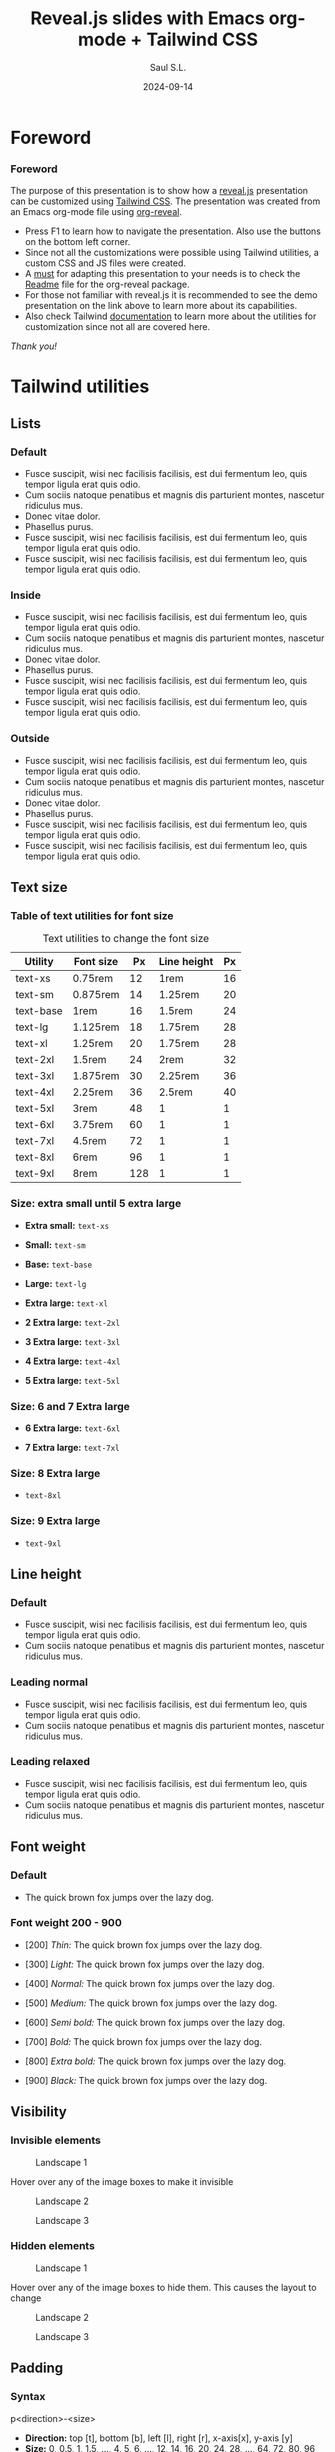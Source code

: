 #+Title: Reveal.js slides with Emacs org-mode + Tailwind CSS
#+Author: Saul S.L.
#+Date: 2024-09-14

#+REVEAL_ROOT: https://cdn.jsdelivr.net/npm/reveal.js@5.1.0
#+REVEAL_INIT_OPTIONS: width:1200, height:800, minScale:0.2, maxScale:2.5, transition: 'fade', progress:true, history:true, center:true, mouseWheel:false, menu:{themes:true, themesPath:'https://cdn.jsdelivr.net/npm/reveal.js@5.1.0/dist/theme/', transitions:true, markers:true, custom: false, hideMissingTitles:true}, customcontrols:{controls:[{id:'toggle-overview', title:'Toggleoverview(O)', icon:'<i class="fa fa-th"></i>', action:'Reveal.toggleOverview();'}]}, pointer: {key: "q", color: "red", pointerSize: 16, alwaysVisible: false, tailLength: 10}, plugins: [ RevealMenu, RevealCustomControls, RevealPointer, RevealDrawer ]

#+OPTIONS: timestamp:nil ^:{} num:nil toc:nil
#+REVEAL_HLEVEL: 2
#+REVEAL_HEAD_PREAMBLE: <meta name="description" content="Reveal.js+Tailwind_CSS demo">
#+REVEAL_HEAD_PREAMBLE: <meta name="viewport" content="width=device-width, initial-scale=1.0">
#+REVEAL_POSTAMBLE: <p>Created by ssl</p>
#+REVEAL_THEME: blood

#+REVEAL_EXTRA_CSS: ./plugin_extra/customcontrols/style.css
#+REVEAL_EXTRA_CSS: ./personal/css/icustom.css
#+REVEAL_EXTRA_CSS: ./plugin_extra/drawer/drawer.css
#+REVEAL_EXTRA_CSS: ./plugin_extra/pointer/pointer.css
#+REVEAL_EXTRA_CSS: https://cdnjs.cloudflare.com/ajax/libs/font-awesome/6.6.0/css/all.min.css
#+REVEAL_EXTRA_CSS: https://fonts.googleapis.com/css2?family=Poppins:wght@100;200;300;400;500;600;700;800;900&display=swap

#+REVEAL_EXTRA_SCRIPT_BEFORE_SRC: ./plugin_extra/menu/menu.js 
#+REVEAL_EXTRA_SCRIPT_BEFORE_SRC: ./plugin_extra/customcontrols/plugin.js
#+REVEAL_EXTRA_SCRIPT_BEFORE_SRC: ./plugin_extra/drawer/drawer.js
#+REVEAL_EXTRA_SCRIPT_BEFORE_SRC: ./plugin_extra/pointer/pointer.js
#+REVEAL_EXTRA_SCRIPT_SRC: https://cdn.tailwindcss.com
#+REVEAL_EXTRA_SCRIPT_SRC: ./personal/js/icustom.js



* Foreword
#+BEGIN_EXPORT html
<i class="fas fa-comment text-6xl textCol-link"></i>
#+END_EXPORT
*** Foreword
:PROPERTIES:
:REVEAL_EXTRA_ATTR: class="h-slide bg-a border border-transparent border rounded-2xl"
:END:
#+ATTR_HTML: :class lg:text-base sm:text-lg border border-transparent rounded-2xl bg-a
The purpose of this presentation is to show how a  [[https://revealjs.com/speaker-view/][reveal.js]] presentation can be customized using [[https://tailwindcss.com/][Tailwind CSS]]. The presentation was created from an Emacs org-mode file using [[https://github.com/yjwen/org-reveal][org-reveal]].

#+ATTR_HTML: :class h-content-07 border border-transparent rounded-3xl lg:text-sm sm:text-base flex
#+begin_bg-b
#+ATTR_HTML: :class flex-list flex-grow justify-evenly
- Press F1 to learn  how to navigate the presentation. Also use the buttons on the bottom left corner.
- Since not all the customizations were possible using Tailwind utilities, a custom CSS and JS files were created.  
- A _must_ for adapting this presentation to your needs is to check the [[https://github.com/yjwen/org-reveal/blob/master/Readme.org][Readme]] file for the org-reveal package.
- For those not familiar with reveal.js it is recommended to see the demo presentation on the link above to learn more about its capabilities.
- Also check Tailwind [[https://tailwindcss.com/docs/installation][documentation]] to learn more about the utilities for customization since not all are covered here.
#+end_bg-b
#+ATTR_HTML: :class text-right pr-10
/Thank you!/
* Tailwind utilities
#+BEGIN_EXPORT html
<i class="fas fa-cogs text-6xl textCol-link"></i>
#+END_EXPORT

** Lists
#+BEGIN_EXPORT html
<i class="fas fa-list text-5xl textCol-link"></i>
#+END_EXPORT
*** Default
:PROPERTIES:
:REVEAL_EXTRA_ATTR: class="h-slide bg-a border border-transparent border rounded-2xl"
:END:
#+ATTR_HTML: :class bg-b border border-transparent rounded-3xl
- Fusce suscipit, wisi nec facilisis facilisis, est dui fermentum leo, quis tempor ligula erat quis odio.
- Cum sociis natoque penatibus et magnis dis parturient montes, nascetur ridiculus mus.
- Donec vitae dolor.
- Phasellus purus.
- Fusce suscipit, wisi nec facilisis facilisis, est dui fermentum leo, quis tempor ligula erat quis odio.
- Fusce suscipit, wisi nec facilisis facilisis, est dui fermentum leo, quis tempor ligula erat quis odio.

*** Inside
:PROPERTIES:
:REVEAL_EXTRA_ATTR: class="h-slide bg-a border border-transparent border rounded-2xl"
:END:
#+ATTR_HTML: :class bg-b border border-transparent rounded-3xl list-inside
- Fusce suscipit, wisi nec facilisis facilisis, est dui fermentum leo, quis tempor ligula erat quis odio.
- Cum sociis natoque penatibus et magnis dis parturient montes, nascetur ridiculus mus.
- Donec vitae dolor.
- Phasellus purus.
- Fusce suscipit, wisi nec facilisis facilisis, est dui fermentum leo, quis tempor ligula erat quis odio.
- Fusce suscipit, wisi nec facilisis facilisis, est dui fermentum leo, quis tempor ligula erat quis odio.
*** Outside
:PROPERTIES:
:REVEAL_EXTRA_ATTR: class="h-slide bg-a border border-transparent border rounded-2xl"
:END:
#+ATTR_HTML: :class bg-b border border-transparent rounded-3xl list-outside
- Fusce suscipit, wisi nec facilisis facilisis, est dui fermentum leo, quis tempor ligula erat quis odio.
- Cum sociis natoque penatibus et magnis dis parturient montes, nascetur ridiculus mus.
- Donec vitae dolor.
- Phasellus purus.
- Fusce suscipit, wisi nec facilisis facilisis, est dui fermentum leo, quis tempor ligula erat quis odio.
- Fusce suscipit, wisi nec facilisis facilisis, est dui fermentum leo, quis tempor ligula erat quis odio.
** Text size
#+BEGIN_EXPORT html
<i class="fas fa-text-height text-5xl textCol-link"></i>
#+END_EXPORT
*** Table of  text utilities for font size
:PROPERTIES:
:REVEAL_EXTRA_ATTR: class="h-slide bg-a border border-transparent border rounded-2xl title-sm"
:END:
#+ATTR_HTML: :class h-content flex flex-col justify-evenly justify-items-center border border-transparent rounded-3xl
#+begin_bg-b
#+ATTR_HTML: :class text-xs border border-collapse
#+caption: Text utilities to change the  font size
#+label: tab:text-utilitites
#+name: tab:text-utilitites
|-----------+-----------+-----+--------------+----|
| Utility   | Font size |  Px | Line  height | Px |
|-----------+-----------+-----+--------------+----|
| text-xs   | 0.75rem   |  12 | 1rem         | 16 |
| text-sm   | 0.875rem  |  14 | 1.25rem      | 20 |
| text-base | 1rem      |  16 | 1.5rem       | 24 |
| text-lg   | 1.125rem  |  18 | 1.75rem      | 28 |
| text-xl   | 1.25rem   |  20 | 1.75rem      | 28 |
| text-2xl  | 1.5rem    |  24 | 2rem         | 32 |
| text-3xl  | 1.875rem  |  30 | 2.25rem      | 36 |
| text-4xl  | 2.25rem   |  36 | 2.5rem       | 40 |
| text-5xl  | 3rem      |  48 | 1            |  1 |
| text-6xl  | 3.75rem   |  60 | 1            |  1 |
| text-7xl  | 4.5rem    |  72 | 1            |  1 |
| text-8xl  | 6rem      |  96 | 1            |  1 |
| text-9xl  | 8rem      | 128 | 1            |  1 |
|-----------+-----------+-----+--------------+----|
#+end_bg-b
*** Size: extra small until  5 extra large
:PROPERTIES:
:REVEAL_EXTRA_ATTR: class="h-slide bg-a border border-transparent border rounded-2xl"
:END:
#+ATTR_HTML: :class h-content flex flex-col justify-evenly border border-transparent rounded-3xl
#+begin_bg-b
#+ATTR_HTML: :class text-xs w-full :style margin-left: 1rem;
- *Extra small:* =text-xs=

#+ATTR_HTML: :class text-sm w-full :style margin-left: 1rem;
- *Small:* =text-sm=

#+ATTR_HTML: :class text-base w-full :style margin-left: 1rem;
- *Base:* =text-base=

#+ATTR_HTML: :class text-lg w-full :style margin-left: 1rem;
- *Large:* =text-lg=

#+ATTR_HTML: :class text-xl w-full :style margin-left: 1rem;
- *Extra large:* =text-xl=

#+ATTR_HTML: :class text-2xl w-full :style margin-left: 1rem;
- *2 Extra large:* =text-2xl=

#+ATTR_HTML: :class text-3xl w-full :style margin-left: 1rem;
- *3 Extra large:* =text-3xl=

#+ATTR_HTML: :class text-4xl w-full :style margin-left: 0.5rem;
- *4 Extra large:* =text-4xl=

#+ATTR_HTML: :class text-5xl w-full :style margin-left: 0.5rem;
- *5 Extra large:* =text-5xl=
#+end_bg-b

*** Size: 6 and 7 Extra large
:PROPERTIES:
:REVEAL_EXTRA_ATTR: class="h-slide bg-a border border-transparent border rounded-2xl"
:END:
#+ATTR_HTML: :class h-content flex flex-col justify-evenly border border-transparent rounded-3xl
#+begin_bg-b
#+ATTR_HTML: :class text-6xl w-full :style margin-left: 0.2rem;
- *6 Extra large:* =text-6xl=
  
#+ATTR_HTML: :class text-7xl w-full :style margin-left: 0;
- *7 Extra large:* =text-7xl=
#+end_bg-b
*** Size: 8 Extra large
:PROPERTIES:
:REVEAL_EXTRA_ATTR: class="h-slide bg-a border border-transparent border rounded-2xl"
:END:
#+ATTR_HTML: :class h-content flex flex-col justify-evenly border border-transparent rounded-3xl
#+begin_bg-b
#+ATTR_HTML: :class text-8xl w-full :style margin-left: 0;
- =text-8xl=
#+end_bg-b
*** Size: 9 Extra large
:PROPERTIES:
:REVEAL_EXTRA_ATTR: class="h-slide bg-a border border-transparent border rounded-2xl"
:END:
#+ATTR_HTML: :class h-content flex flex-col justify-evenly border border-transparent rounded-3xl
#+begin_bg-b
#+ATTR_HTML: :class text-9xl w-full :style margin-left: 0;
- =text-9xl=
#+end_bg-b

** Line height
#+BEGIN_EXPORT html
<i class="fas fa-ruler-vertical text-6xl textCol-link"></i>
#+END_EXPORT
*** Default
:PROPERTIES:
:REVEAL_EXTRA_ATTR: class="h-slide bg-a border border-transparent border rounded-2xl"
:END:
#+ATTR_HTML: :class h-content border border-transparent rounded-3xl
#+begin_bg-b
- Fusce suscipit, wisi nec facilisis facilisis, est dui fermentum leo, quis tempor ligula erat quis odio.
- Cum sociis natoque penatibus et magnis dis parturient montes, nascetur ridiculus mus.
#+end_bg-b
*** Leading normal
:PROPERTIES:
:REVEAL_EXTRA_ATTR: class="h-slide bg-a border border-transparent border rounded-2xl"
:END:
#+ATTR_HTML: :class h-content border border-transparent rounded-3xl
#+begin_bg-b
#+ATTR_HTML: :class leading-normal
- Fusce suscipit, wisi nec facilisis facilisis, est dui fermentum leo, quis tempor ligula erat quis odio.
- Cum sociis natoque penatibus et magnis dis parturient montes, nascetur ridiculus mus.
#+end_bg-b
*** Leading relaxed
:PROPERTIES:
:REVEAL_EXTRA_ATTR: class="h-slide bg-a border border-transparent border rounded-2xl"
:END:
#+ATTR_HTML: :class h-content border border-transparent rounded-3xl
#+begin_bg-b
#+ATTR_HTML: :class leading-relaxed
- Fusce suscipit, wisi nec facilisis facilisis, est dui fermentum leo, quis tempor ligula erat quis odio.
- Cum sociis natoque penatibus et magnis dis parturient montes, nascetur ridiculus mus.
#+end_bg-b
** Font weight
#+BEGIN_EXPORT html
<i class="fas fa-bold text-5xl textCol-link"></i>
#+END_EXPORT
*** Default
:PROPERTIES:
:REVEAL_EXTRA_ATTR: class="h-slide bg-a border border-transparent border rounded-2xl"
:END:
- The quick brown fox jumps over the lazy dog. 

*** Font weight 200 - 900
:PROPERTIES:
:REVEAL_EXTRA_ATTR: class="h-slide bg-a border border-transparent border rounded-2xl"
:END:
#+ATTR_HTML: :class h-content flex flex-col justify-evenly justify-items-center border border-transparent rounded-3xl text-base
#+begin_bg-b
#+ATTR_HTML: :class font-thin
- [200] /Thin:/ The quick brown fox jumps over the lazy dog. 

#+ATTR_HTML: :class font-light 
- [300] /Light:/ The quick brown fox jumps over the lazy dog. 

#+ATTR_HTML: :class font-normal
- [400] /Normal:/ The quick brown fox jumps over the lazy dog. 

#+ATTR_HTML: :class font-medium
- [500] /Medium:/ The quick brown fox jumps over the lazy dog.

#+ATTR_HTML: :class font-semibold
- [600] /Semi bold:/ The quick brown fox jumps over the lazy dog. 

#+ATTR_HTML: :class font-bold
- [700] /Bold:/ The quick brown fox jumps over the lazy dog. 

#+ATTR_HTML: :class font-extrabold 
- [800] /Extra bold:/ The quick brown fox jumps over the lazy dog. 

#+ATTR_HTML: :class font-black
- [900] /Black:/ The quick brown fox jumps over the lazy dog.
#+end_bg-b
** Visibility
#+BEGIN_EXPORT html
<i class="fas fa-eye text-5xl textCol-link"></i>
#+END_EXPORT
*** Invisible elements
:PROPERTIES:
:REVEAL_EXTRA_ATTR: class="h-slide bg-a border border-transparent rounded-2xl"
:END:
#+ATTR_HTML: :class flex flex-row flex-wrap gap-4 max-w-full
#+begin_h-content
#+ATTR_HTML: :class border border-transparent rounded-3xl flex-grow sm:text-base lg:text-xs hover:invisible duration-200 delay-100 ease-in
#+begin_bg-a
#+ATTR_HTML: :class sm:h-44 lg:h-28
#+caption: Landscape 1
[[file:personal/images/landscape-1.jpg]]
#+end_bg-a

#+ATTR_HTML: :class border border-transparent rounded-3xl max-w-flex-05
#+begin_bg-b
#+ATTR_HTML: :class flex-list flex-grow justify-evenly flex-wrap
Hover over any of the image boxes to make it invisible
#+end_bg-b

#+ATTR_HTML: :class border border-transparent rounded-3xl flex-grow sm:text-base lg:text-xs hover:invisible duration-200 delay-100 ease-in
#+begin_bg-b
#+ATTR_HTML: :class sm:h-44 lg:h-28
#+caption: Landscape 2
[[file:personal/images/landscape-2.jpg]]
#+end_bg-b

#+ATTR_HTML: :class border border-transparent rounded-3xl flex-grow sm:text-base lg:text-xs hover:invisible duration-200 delay-100 ease-in
#+begin_bg-a
#+ATTR_HTML: :class sm:h-44 lg:h-28
#+caption: Landscape 3
[[file:personal/images/landscape-3.jpg]]
#+end_bg-a
#+end_h-content

*** Hidden elements
:PROPERTIES:
:REVEAL_EXTRA_ATTR: class="h-slide bg-a border border-transparent rounded-2xl"
:END:
#+ATTR_HTML: :class flex flex-row flex-wrap gap-4 max-w-full
#+begin_h-content
#+ATTR_HTML: :class border border-transparent rounded-3xl flex-grow sm:text-base lg:text-xs hover:hidden duration-500 delay-200 ease-in-out
#+begin_bg-a
#+ATTR_HTML: :class sm:h-44 lg:h-28
#+caption: Landscape 1
[[file:personal/images/landscape-1.jpg]]
#+end_bg-a

#+ATTR_HTML: :class border border-transparent rounded-3xl max-w-flex-05
#+begin_bg-b
#+ATTR_HTML: :class flex-list flex-grow justify-evenly flex-wrap
Hover over any of the image boxes to hide them. This causes the layout to change
#+end_bg-b

#+ATTR_HTML: :class border border-transparent rounded-3xl flex-grow sm:text-base lg:text-xs hover:hidden duration-500 delay-1200 ease-in-out
#+begin_bg-b
#+ATTR_HTML: :class sm:h-44 lg:h-28
#+caption: Landscape 2
[[file:personal/images/landscape-2.jpg]]
#+end_bg-b

#+ATTR_HTML: :class border border-transparent rounded-3xl flex-grow sm:text-base lg:text-xs hover:hidden duration-500 delay-200 ease-in-out
#+begin_bg-a
#+ATTR_HTML: :class sm:h-44 lg:h-28
#+caption: Landscape 3
[[file:personal/images/landscape-3.jpg]]
#+end_bg-a
#+end_h-content

** Padding
#+BEGIN_EXPORT html
<i class="fas fa-expand-arrows-alt text-5xl textCol-link"></i>
#+END_EXPORT
*** Syntax
:PROPERTIES:
:REVEAL_EXTRA_ATTR: class="h-slide bg-a border border-transparent rounded-2xl"
:END:
#+ATTR_HTML: :class h-content border border-transparent rounded-3xl flex flex-col flex-wrap max-w-full justify-evenly
#+begin_bg-b
#+ATTR_HTML: :class border border rounded-2xl transparent bg-a text-lg text-center h-content-01 w-2/5 mx-auto
#+begin_p-2
p<direction>-<size>
#+end_p-2

#+ATTR_HTML: :class h-content-03 flex
#+begin_text-base
#+ATTR_HTML: :class flex-list flex-grow justify-evenly
- *Direction:*  top [t], bottom [b], left [l], right [r], x-axis[x], y-axis [y]
- *Size:* 0, 0.5, 1, 1.5, ..., 4, 5, 6, ..., 12, 14, 16, 20, 24, 28, ..., 64, 72, 80, 96
  - Where 1 = 0.25rem
  - The same values are applicable to margins, height and width
#+end_text-base

#+end_bg-b
*** Example: None, px-4 px-6, px-10
:PROPERTIES:
:REVEAL_EXTRA_ATTR: class="h-slide bg-a border border-transparent rounded-2xl"
:END:
#+ATTR_HTML: :class h-content border border-transparent rounded-3xl flex flex-row flex-wrap max-w-full items-center
#+begin_bg-b
#+ATTR_HTML: :class border-2 rounded-2xl w-1/4 lg:text-xs sm:text-base
#+begin_h-72
Lorem ipsum dolor sit amet, consectetuer adipiscing elit.  Donec hendrerit tempor tellus.  Donec pretium posuere tellus.  Proin quam nisl, tincidunt et, mattis eget, convallis nec, purus.
#+end_h-72

#+ATTR_HTML: :class border-2 rounded-2xl w-1/4 px-4 lg:text-xs sm:text-base
#+begin_h-72
Lorem ipsum dolor sit amet, consectetuer adipiscing elit.  Donec hendrerit tempor tellus.  Donec pretium posuere tellus.  Proin quam nisl, tincidunt et, mattis eget, convallis nec, purus.
#+end_h-72

#+ATTR_HTML: :class border-2 rounded-2xl w-1/4 px-6 lg:text-xs sm:text-base
#+begin_h-72
Lorem ipsum dolor sit amet, consectetuer adipiscing elit.  Donec hendrerit tempor tellus.  Donec pretium posuere tellus.  Proin quam nisl, tincidunt et, mattis eget, convallis nec, purus.
#+end_h-72

#+ATTR_HTML: :class border-2 rounded-2xl w-1/4 px-10 lg:text-xs sm:text-base
#+begin_h-72
Lorem ipsum dolor sit amet, consectetuer adipiscing elit.  Donec hendrerit tempor tellus.  Donec pretium posuere tellus.  Proin quam nisl, tincidunt et, mattis eget, convallis nec, purus.
#+end_h-72
#+end_bg-b
** Margin
#+BEGIN_EXPORT html
<i class="fas fa-arrows-alt text-5xl textCol-link"></i>
#+END_EXPORT
*** Syntax
:PROPERTIES:
:REVEAL_EXTRA_ATTR: class="h-slide bg-a border border-transparent rounded-2xl"
:END:
#+ATTR_HTML: :class h-content border border-transparent rounded-3xl flex flex-col flex-wrap max-w-full justify-evenly
#+begin_bg-b
#+ATTR_HTML: :class border border rounded-2xl transparent bg-a text-lg text-center h-content-01 w-2/5 mx-auto
#+begin_p-2
m<direction>-<size>
#+end_p-2

#+ATTR_HTML: :class h-content-03 flex
#+begin_text-base
#+ATTR_HTML: :class flex-list flex-grow justify-evenly
- *Direction:*  top [t], bottom [b], left [l], right [r], x-axis[x], y-axis [y], auto
  - auto: horizontally centers the element within its parent container
  - If the direction is omitted the margin is applied to all sides
#+end_text-base
#+end_bg-b
*** Example: Left margin
:PROPERTIES:
:REVEAL_EXTRA_ATTR: class="h-slide bg-a border border-transparent rounded-2xl"
:END:
#+ATTR_HTML: :class h-content border border-transparent rounded-3xl flex flex-wrap
#+begin_bg-b
#+ATTR_HTML: :class flex items-center justify-center text-xs border-2 rounded-2xl h-32 w-1/6
#+begin_bg-a
/none/
#+end_bg-a

#+ATTR_HTML: :class flex items-center justify-center text-xs border-2 rounded-2xl h-32 w-1/6 ml-1
#+begin_bg-a
ml-1
#+end_bg-a

#+ATTR_HTML: :class flex items-center justify-center text-xs border-2 rounded-2xl h-32 w-1/6 ml-2
#+begin_bg-a
ml-2
#+end_bg-a

#+ATTR_HTML: :class flex items-center justify-center text-xs border-2 rounded-2xl h-32 w-1/6 ml-3
#+begin_bg-a
ml-3
#+end_bg-a

#+ATTR_HTML: :class flex items-center justify-center text-xs border-2 rounded-2xl h-32 w-1/6 ml-5
#+begin_bg-a
ml-5
#+end_bg-a

#+ATTR_HTML: :class flex items-center justify-center text-xs border-2 rounded-2xl h-32 w-1/6
#+begin_bg-a
/none/
#+end_bg-a

#+ATTR_HTML: :class flex items-center justify-center text-xs border-2 rounded-2xl h-32 w-1/6 ml-10
#+begin_bg-a
ml-10
#+end_bg-a

#+ATTR_HTML: :class flex items-center justify-center text-xs border-2 rounded-2xl h-32 w-1/6 ml-14
#+begin_bg-a
ml-14
#+end_bg-a

#+ATTR_HTML: :class flex items-center justify-center text-xs border-2 rounded-2xl h-32 w-1/6 ml-20
#+begin_bg-a
ml-20
#+end_bg-a
#+end_bg-b
** Border
#+BEGIN_EXPORT html
<i class="fas fa-border-style text-5xl textCol-link"></i>
#+END_EXPORT
*** Syntax
:PROPERTIES:
:REVEAL_EXTRA_ATTR: class="h-slide bg-a border border-transparent rounded-2xl"
:END:
#+ATTR_HTML: :class h-content border border-transparent rounded-3xl flex flex-col flex-wrap max-w-full justify-evenly
#+begin_bg-b
#+ATTR_HTML: :class flex flex-wrap justify-evenly max-h-content-025 sm:text-base lg:text-sm
#+begin_content-between
#+ATTR_HTML: :class border border rounded-2xl transparent bg-a pd-1 
#+begin_text-center
border-<side>-<size>
#+end_text-center

#+ATTR_HTML: :class border border rounded-2xl transparent bg-a pd-1 
#+begin_text-center
border-<style>
#+end_text-center

#+ATTR_HTML: :class border border rounded-2xl transparent bg-a pd-1 
#+begin_text-center
border-<color>
#+end_text-center

#+ATTR_HTML: :class border border rounded-2xl transparent bg-a pd-1 
#+begin_text-center
border-<color>/<level>
#+end_text-center

#+ATTR_HTML: :class border border rounded-2xl transparent bg-a pd-1 
#+begin_text-center
rounded-<radius>
#+end_text-center
#+end_content-between

#+ATTR_HTML: :class max-h-content-045 flex flex-list flex-grow justify-evenly lg:text-sm sm:text-base
- *Side:*  top [t], bottom [b], left [l], right [r]
- *Size:* 0, 2, 4, 8px (default 1)
- *Style:* none, dashed, dotted, double, solid (default)
- *Color:* inherit, transparent, current, black, white, <color>
  - Example color: =border-red-400=
- *Level:* 0, 5, 10, 15, ..., 100
  - Example: =border-red-600/25=
- *Radius:*
#+begin_div
#+ATTR_HTML: :class lg:text-xs sm:text-base
| Utilities | none |    sm |    _ |    md |  lg |   xl | 2xl | 3xl | full  |
| rem       |      | 0.125 | 0.25 | 0.375 | 0.5 | 0.75 |   1 | 1.5 | ~inf. |
#+end_div
#+end_bg-b
*** Examples size and style
:PROPERTIES:
:REVEAL_EXTRA_ATTR: class="h-slide bg-a border border-transparent rounded-2xl"
:END:
#+ATTR_HTML: :class h-content border border-transparent rounded-3xl flex flex-wrap justify-center items-center
#+begin_bg-b

#+ATTR_HTML: :class flex items-center justify-center text-xs mr-4 h-32 w-1/5 border
#+begin_div
border
#+end_div

#+ATTR_HTML: :class flex items-center justify-center text-xs mr-4 h-32 w-1/5 border-2 
#+begin_div
border-2
#+end_div

#+ATTR_HTML: :class flex items-center justify-center text-xs mr-4 h-32 w-1/5 border-4
#+begin_div
border-4
#+end_div

#+ATTR_HTML: :class flex items-center justify-center text-xs h-32 w-1/5 border-8
#+begin_div
border-8
#+end_div

#+ATTR_HTML: :class flex items-center justify-center text-xs mr-4 h-32 w-1/5 border-4
#+begin_div
border-4

border-solid
#+end_div

#+ATTR_HTML: :class flex items-center justify-center text-xs mr-4 h-32 w-1/5 border-4 border-dashed
#+begin_div
border-4

border-dashed
#+end_div

#+ATTR_HTML: :class flex items-center justify-center text-xs mr-4 h-32 w-1/5 border-4 border-dotted
#+begin_div
border-4

border-dotted
#+end_div

#+ATTR_HTML: :class flex items-center justify-center text-xs h-32 w-1/5 border-4 border-double
#+begin_div
border-4

border-double
#+end_div
#+end_bg-b
*** Examples radius and opacity
:PROPERTIES:
:REVEAL_EXTRA_ATTR: class="h-slide bg-a border border-transparent rounded-2xl"
:END:
#+ATTR_HTML: :class h-content border border-transparent rounded-3xl flex flex-wrap justify-center items-center
#+begin_bg-b
#+ATTR_HTML: :class flex items-center justify-center text-xs mr-4 h-32 w-1/5 border-4 rounded-md
#+begin_bg-a
rounded-md
#+end_bg-a

#+ATTR_HTML: :class flex items-center justify-center text-xs mr-4 h-32 w-1/5 border-4 rounded-xl
#+begin_bg-a
rounded-xl
#+end_bg-a

#+ATTR_HTML: :class flex items-center justify-center text-xs mr-4 h-32 w-1/5 border-4 rounded-3xl
#+begin_bg-a
rounded-3xl
#+end_bg-a

#+ATTR_HTML: :class flex items-center justify-center text-xs h-32 w-1/5 border-4 rounded-full
#+begin_bg-a
rounded-full
#+end_bg-a

#+ATTR_HTML: :class flex items-center justify-center text-xs mr-4 h-32 w-1/5 border-8 border-red-700/80
#+begin_bg-a
border-red-700/80
#+end_bg-a

#+ATTR_HTML: :class flex items-center justify-center text-xs mr-4 h-32 w-1/5 border-8 border-red-700/50
#+begin_bg-a
border-red-700/50
#+end_bg-a

#+ATTR_HTML: :class flex items-center justify-center text-xs mr-4 h-32 w-1/5 border-8 border-red-700/20
#+begin_bg-a
border-red-700/20
#+end_bg-a

#+ATTR_HTML: :class flex items-center justify-center text-xs h-32 w-1/5 border-8 border-transparent
#+begin_bg-a
border-transparent
#+end_bg-a
#+end_bg-b
** Background color
#+BEGIN_EXPORT html
<i class="fas fa-fill-drip text-5xl textCol-link"></i>
#+END_EXPORT
*** Syntax
:PROPERTIES:
:REVEAL_EXTRA_ATTR: class="h-slide bg-a border border-transparent rounded-2xl"
:END:
#+ATTR_HTML: :class h-content border border-transparent rounded-3xl flex flex-col flex-wrap max-w-full justify-evenly
#+begin_bg-b
#+ATTR_HTML: :class flex flex-wrap justify-evenly max-h-content-025 sm:text-base lg:text-sm
#+begin_content-between
#+ATTR_HTML: :class border border rounded-2xl transparent bg-a pd-1 
#+begin_text-center
bg-<color>
#+end_text-center

#+ATTR_HTML: :class border border rounded-2xl transparent bg-a pd-1 
#+begin_text-center
border-opacity-<level>
#+end_text-center

#+ATTR_HTML: :class border border rounded-2xl transparent bg-a pd-1 
#+begin_text-center
shadow-<size>
#+end_text-center

#+ATTR_HTML: :class border border rounded-2xl transparent bg-a pd-1 
#+begin_text-center
bg-gradient-to-<direction> from-<color> to-<color>
#+end_text-center
#+end_content-between

#+ATTR_HTML: :class max-h-content-045 flex flex-list flex-grow justify-evenly lg:text-sm sm:text-base
- *Color:* slate, gray, zinc, neutral, stone, red, orange, amber, yellow, line, green, emerald, teal, cyan, sky, blue, indigo, violet, fuchsia, pink, rose
- *Level:* 50, 100, 200, ..., 900, 950
- *Size:* xs, sm, md, lg, xl, 2xl
- *Direction:* top [t], bottom [b], left [l], right [r], top-left [tl], top-right [tr], bottom-left [bl], bottom-right [br]
  - Example: =bg-gradient-to-r from-red-50 to-red-500=
  - If no 'to' or 'from' color is specified it defaults to transparent
  - An intermediate color can be included with =via-<color>=
#+end_bg-b
*** Example colors
:PROPERTIES:
:REVEAL_EXTRA_ATTR: class="h-slide bg-a border border-transparent rounded-2xl"
:END:

#+ATTR_HTML: :class h-content border border-transparent rounded-3xl grid grid-cols-2 max-w-full
#+begin_bg-b
#+begin_mt-4
# Stone
#+ATTR_HTML: :class flex flex-row max-w-1/2 justify-start lg:h-12 sm:h-20
#+begin_items-center
#+ATTR_HTML: :class text-xs w-3/12 pl-3
#+begin_itext-left
Stone
#+end_itext-left

#+ATTR_HTML: :class w-1/12 ml-0.5 bg-stone-50
#+begin_w-1/12

#+end_w-1/12

#+ATTR_HTML: :class w-1/12 ml-0.5 bg-stone-100
#+begin_w-1/12

#+end_w-1/12

#+ATTR_HTML: :class w-1/12 ml-0.5 bg-stone-200
#+begin_w-1/12

#+end_w-1/12

#+ATTR_HTML: :class w-1/12 ml-0.5 bg-stone-300
#+begin_w-1/12

#+end_w-1/12

#+ATTR_HTML: :class w-1/12 ml-0.5 bg-stone-400
#+begin_w-1/12

#+end_w-1/12

#+ATTR_HTML: :class w-1/12 ml-0.5 bg-stone-500
#+begin_w-1/12

#+end_w-1/12

#+ATTR_HTML: :class w-1/12 ml-0.5 bg-stone-600
#+begin_w-1/12

#+end_w-1/12

#+ATTR_HTML: :class w-1/12 ml-0.5 bg-stone-700
#+begin_w-1/12

#+end_w-1/12

#+ATTR_HTML: :class w-1/12 ml-0.5 bg-stone-800
#+begin_w-1/12

#+end_w-1/12

#+ATTR_HTML: :class w-1/12 ml-0.5 bg-stone-900
#+begin_w-1/12

#+end_w-1/12

#+ATTR_HTML: :class w-1/12 ml-0.5 bg-stone-950
#+begin_w-1/12

#+end_w-1/12
#+end_items-center

# Red
#+ATTR_HTML: :class flex flex-row max-w-1/2 justify-start lg:h-12 sm:h-20
#+begin_items-center
#+ATTR_HTML: :class text-xs w-3/12 pl-3
#+begin_itext-left
Red
#+end_itext-left

#+ATTR_HTML: :class w-1/12 ml-0.5 bg-red-50
#+begin_w-1/12

#+end_w-1/12

#+ATTR_HTML: :class w-1/12 ml-0.5 bg-red-100
#+begin_w-1/12

#+end_w-1/12

#+ATTR_HTML: :class w-1/12 ml-0.5 bg-red-200
#+begin_w-1/12

#+end_w-1/12

#+ATTR_HTML: :class w-1/12 ml-0.5 bg-red-300
#+begin_w-1/12

#+end_w-1/12

#+ATTR_HTML: :class w-1/12 ml-0.5 bg-red-400
#+begin_w-1/12

#+end_w-1/12

#+ATTR_HTML: :class w-1/12 ml-0.5 bg-red-500
#+begin_w-1/12

#+end_w-1/12

#+ATTR_HTML: :class w-1/12 ml-0.5 bg-red-600
#+begin_w-1/12

#+end_w-1/12

#+ATTR_HTML: :class w-1/12 ml-0.5 bg-red-700
#+begin_w-1/12

#+end_w-1/12

#+ATTR_HTML: :class w-1/12 ml-0.5 bg-red-800
#+begin_w-1/12

#+end_w-1/12

#+ATTR_HTML: :class w-1/12 ml-0.5 bg-red-900
#+begin_w-1/12

#+end_w-1/12

#+ATTR_HTML: :class w-1/12 ml-0.5 bg-red-950
#+begin_w-1/12

#+end_w-1/12
#+end_items-center

# Orange
#+ATTR_HTML: :class flex flex-row max-w-1/2 justify-start lg:h-12 sm:h-20
#+begin_items-center
#+ATTR_HTML: :class text-xs w-3/12 pl-3
#+begin_itext-left
Orange
#+end_itext-left

#+ATTR_HTML: :class w-1/12 ml-0.5 bg-orange-50
#+begin_w-1/12

#+end_w-1/12

#+ATTR_HTML: :class w-1/12 ml-0.5 bg-orange-100
#+begin_w-1/12

#+end_w-1/12

#+ATTR_HTML: :class w-1/12 ml-0.5 bg-orange-200
#+begin_w-1/12

#+end_w-1/12

#+ATTR_HTML: :class w-1/12 ml-0.5 bg-orange-300
#+begin_w-1/12

#+end_w-1/12

#+ATTR_HTML: :class w-1/12 ml-0.5 bg-orange-400
#+begin_w-1/12

#+end_w-1/12

#+ATTR_HTML: :class w-1/12 ml-0.5 bg-orange-500
#+begin_w-1/12

#+end_w-1/12

#+ATTR_HTML: :class w-1/12 ml-0.5 bg-orange-600
#+begin_w-1/12

#+end_w-1/12

#+ATTR_HTML: :class w-1/12 ml-0.5 bg-orange-700
#+begin_w-1/12

#+end_w-1/12

#+ATTR_HTML: :class w-1/12 ml-0.5 bg-orange-800
#+begin_w-1/12

#+end_w-1/12

#+ATTR_HTML: :class w-1/12 ml-0.5 bg-orange-900
#+begin_w-1/12

#+end_w-1/12

#+ATTR_HTML: :class w-1/12 ml-0.5 bg-orange-950
#+begin_w-1/12

#+end_w-1/12
#+end_items-center

# Amber
#+ATTR_HTML: :class flex flex-row max-w-1/2 justify-start lg:h-12 sm:h-20
#+begin_items-center
#+ATTR_HTML: :class text-xs w-3/12 pl-3
#+begin_itext-left
Amber
#+end_itext-left

#+ATTR_HTML: :class w-1/12 ml-0.5 bg-amber-50
#+begin_w-1/12

#+end_w-1/12

#+ATTR_HTML: :class w-1/12 ml-0.5 bg-amber-100
#+begin_w-1/12

#+end_w-1/12

#+ATTR_HTML: :class w-1/12 ml-0.5 bg-amber-200
#+begin_w-1/12

#+end_w-1/12

#+ATTR_HTML: :class w-1/12 ml-0.5 bg-amber-300
#+begin_w-1/12

#+end_w-1/12

#+ATTR_HTML: :class w-1/12 ml-0.5 bg-amber-400
#+begin_w-1/12

#+end_w-1/12

#+ATTR_HTML: :class w-1/12 ml-0.5 bg-amber-500
#+begin_w-1/12

#+end_w-1/12

#+ATTR_HTML: :class w-1/12 ml-0.5 bg-amber-600
#+begin_w-1/12

#+end_w-1/12

#+ATTR_HTML: :class w-1/12 ml-0.5 bg-amber-700
#+begin_w-1/12

#+end_w-1/12

#+ATTR_HTML: :class w-1/12 ml-0.5 bg-amber-800
#+begin_w-1/12

#+end_w-1/12

#+ATTR_HTML: :class w-1/12 ml-0.5 bg-amber-900
#+begin_w-1/12

#+end_w-1/12

#+ATTR_HTML: :class w-1/12 ml-0.5 bg-amber-950
#+begin_w-1/12

#+end_w-1/12
#+end_items-center

# Lime
#+ATTR_HTML: :class flex flex-row max-w-1/2 justify-start lg:h-12 sm:h-20
#+begin_items-center
#+ATTR_HTML: :class text-xs w-3/12 pl-3
#+begin_itext-left
Lime
#+end_itext-left

#+ATTR_HTML: :class w-1/12 ml-0.5 bg-lime-50
#+begin_w-1/12

#+end_w-1/12

#+ATTR_HTML: :class w-1/12 ml-0.5 bg-lime-100
#+begin_w-1/12

#+end_w-1/12

#+ATTR_HTML: :class w-1/12 ml-0.5 bg-lime-200
#+begin_w-1/12

#+end_w-1/12

#+ATTR_HTML: :class w-1/12 ml-0.5 bg-lime-300
#+begin_w-1/12

#+end_w-1/12

#+ATTR_HTML: :class w-1/12 ml-0.5 bg-lime-400
#+begin_w-1/12

#+end_w-1/12

#+ATTR_HTML: :class w-1/12 ml-0.5 bg-lime-500
#+begin_w-1/12

#+end_w-1/12

#+ATTR_HTML: :class w-1/12 ml-0.5 bg-lime-600
#+begin_w-1/12

#+end_w-1/12

#+ATTR_HTML: :class w-1/12 ml-0.5 bg-lime-700
#+begin_w-1/12

#+end_w-1/12

#+ATTR_HTML: :class w-1/12 ml-0.5 bg-lime-800
#+begin_w-1/12

#+end_w-1/12

#+ATTR_HTML: :class w-1/12 ml-0.5 bg-lime-900
#+begin_w-1/12

#+end_w-1/12

#+ATTR_HTML: :class w-1/12 ml-0.5 bg-lime-950
#+begin_w-1/12

#+end_w-1/12
#+end_items-center

# Green
#+ATTR_HTML: :class flex flex-row max-w-1/2 justify-start lg:h-12 sm:h-20
#+begin_items-center
#+ATTR_HTML: :class text-xs w-3/12 pl-3
#+begin_itext-left
Green
#+end_itext-left

#+ATTR_HTML: :class w-1/12 ml-0.5 bg-green-50
#+begin_w-1/12

#+end_w-1/12

#+ATTR_HTML: :class w-1/12 ml-0.5 bg-green-100
#+begin_w-1/12

#+end_w-1/12

#+ATTR_HTML: :class w-1/12 ml-0.5 bg-green-200
#+begin_w-1/12

#+end_w-1/12

#+ATTR_HTML: :class w-1/12 ml-0.5 bg-green-300
#+begin_w-1/12

#+end_w-1/12

#+ATTR_HTML: :class w-1/12 ml-0.5 bg-green-400
#+begin_w-1/12

#+end_w-1/12

#+ATTR_HTML: :class w-1/12 ml-0.5 bg-green-500
#+begin_w-1/12

#+end_w-1/12

#+ATTR_HTML: :class w-1/12 ml-0.5 bg-green-600
#+begin_w-1/12

#+end_w-1/12

#+ATTR_HTML: :class w-1/12 ml-0.5 bg-green-700
#+begin_w-1/12

#+end_w-1/12

#+ATTR_HTML: :class w-1/12 ml-0.5 bg-green-800
#+begin_w-1/12

#+end_w-1/12

#+ATTR_HTML: :class w-1/12 ml-0.5 bg-green-900
#+begin_w-1/12

#+end_w-1/12

#+ATTR_HTML: :class w-1/12 ml-0.5 bg-green-950
#+begin_w-1/12

#+end_w-1/12
#+end_items-center
#+end_mt-4

#+begin_mt-4
# Teal
#+ATTR_HTML: :class flex flex-row max-w-1/2 justify-start lg:h-12 sm:h-20
#+begin_items-center
#+ATTR_HTML: :class text-xs w-3/12 pl-3
#+begin_itext-left
Teal
#+end_itext-left

#+ATTR_HTML: :class w-1/12 ml-0.5 bg-teal-50
#+begin_w-1/12

#+end_w-1/12

#+ATTR_HTML: :class w-1/12 ml-0.5 bg-teal-100
#+begin_w-1/12

#+end_w-1/12

#+ATTR_HTML: :class w-1/12 ml-0.5 bg-teal-200
#+begin_w-1/12

#+end_w-1/12

#+ATTR_HTML: :class w-1/12 ml-0.5 bg-teal-300
#+begin_w-1/12

#+end_w-1/12

#+ATTR_HTML: :class w-1/12 ml-0.5 bg-teal-400
#+begin_w-1/12

#+end_w-1/12

#+ATTR_HTML: :class w-1/12 ml-0.5 bg-teal-500
#+begin_w-1/12

#+end_w-1/12

#+ATTR_HTML: :class w-1/12 ml-0.5 bg-teal-600
#+begin_w-1/12

#+end_w-1/12

#+ATTR_HTML: :class w-1/12 ml-0.5 bg-teal-700
#+begin_w-1/12

#+end_w-1/12

#+ATTR_HTML: :class w-1/12 ml-0.5 bg-teal-800
#+begin_w-1/12

#+end_w-1/12

#+ATTR_HTML: :class w-1/12 ml-0.5 bg-teal-900
#+begin_w-1/12

#+end_w-1/12

#+ATTR_HTML: :class w-1/12 ml-0.5 bg-teal-950
#+begin_w-1/12

#+end_w-1/12
#+end_items-center

# Cyan
#+ATTR_HTML: :class flex flex-row max-w-1/2 justify-start lg:h-12 sm:h-20
#+begin_items-center
#+ATTR_HTML: :class text-xs w-3/12 pl-3
#+begin_itext-left
Cyan
#+end_itext-left

#+ATTR_HTML: :class w-1/12 ml-0.5 bg-cyan-50
#+begin_w-1/12

#+end_w-1/12

#+ATTR_HTML: :class w-1/12 ml-0.5 bg-cyan-100
#+begin_w-1/12

#+end_w-1/12

#+ATTR_HTML: :class w-1/12 ml-0.5 bg-cyan-200
#+begin_w-1/12

#+end_w-1/12

#+ATTR_HTML: :class w-1/12 ml-0.5 bg-cyan-300
#+begin_w-1/12

#+end_w-1/12

#+ATTR_HTML: :class w-1/12 ml-0.5 bg-cyan-400
#+begin_w-1/12

#+end_w-1/12

#+ATTR_HTML: :class w-1/12 ml-0.5 bg-cyan-500
#+begin_w-1/12

#+end_w-1/12

#+ATTR_HTML: :class w-1/12 ml-0.5 bg-cyan-600
#+begin_w-1/12

#+end_w-1/12

#+ATTR_HTML: :class w-1/12 ml-0.5 bg-cyan-700
#+begin_w-1/12

#+end_w-1/12

#+ATTR_HTML: :class w-1/12 ml-0.5 bg-cyan-800
#+begin_w-1/12

#+end_w-1/12

#+ATTR_HTML: :class w-1/12 ml-0.5 bg-cyan-900
#+begin_w-1/12

#+end_w-1/12

#+ATTR_HTML: :class w-1/12 ml-0.5 bg-cyan-950
#+begin_w-1/12

#+end_w-1/12
#+end_items-center

# Blue
#+ATTR_HTML: :class flex flex-row max-w-1/2 justify-start lg:h-12 sm:h-20
#+begin_items-center
#+ATTR_HTML: :class text-xs w-3/12 pl-3
#+begin_itext-left
Blue
#+end_itext-left

#+ATTR_HTML: :class w-1/12 ml-0.5 bg-blue-50
#+begin_w-1/12

#+end_w-1/12

#+ATTR_HTML: :class w-1/12 ml-0.5 bg-blue-100
#+begin_w-1/12

#+end_w-1/12

#+ATTR_HTML: :class w-1/12 ml-0.5 bg-blue-200
#+begin_w-1/12

#+end_w-1/12

#+ATTR_HTML: :class w-1/12 ml-0.5 bg-blue-300
#+begin_w-1/12

#+end_w-1/12

#+ATTR_HTML: :class w-1/12 ml-0.5 bg-blue-400
#+begin_w-1/12

#+end_w-1/12

#+ATTR_HTML: :class w-1/12 ml-0.5 bg-blue-500
#+begin_w-1/12

#+end_w-1/12

#+ATTR_HTML: :class w-1/12 ml-0.5 bg-blue-600
#+begin_w-1/12

#+end_w-1/12

#+ATTR_HTML: :class w-1/12 ml-0.5 bg-blue-700
#+begin_w-1/12

#+end_w-1/12

#+ATTR_HTML: :class w-1/12 ml-0.5 bg-blue-800
#+begin_w-1/12

#+end_w-1/12

#+ATTR_HTML: :class w-1/12 ml-0.5 bg-blue-900
#+begin_w-1/12

#+end_w-1/12

#+ATTR_HTML: :class w-1/12 ml-0.5 bg-blue-950
#+begin_w-1/12

#+end_w-1/12
#+end_items-center

# Violet
#+ATTR_HTML: :class flex flex-row max-w-1/2 justify-start lg:h-12 sm:h-20
#+begin_items-center
#+ATTR_HTML: :class text-xs w-3/12 pl-3
#+begin_itext-left
Violet
#+end_itext-left

#+ATTR_HTML: :class w-1/12 ml-0.5 bg-violet-50
#+begin_w-1/12

#+end_w-1/12

#+ATTR_HTML: :class w-1/12 ml-0.5 bg-violet-100
#+begin_w-1/12

#+end_w-1/12

#+ATTR_HTML: :class w-1/12 ml-0.5 bg-violet-200
#+begin_w-1/12

#+end_w-1/12

#+ATTR_HTML: :class w-1/12 ml-0.5 bg-violet-300
#+begin_w-1/12

#+end_w-1/12

#+ATTR_HTML: :class w-1/12 ml-0.5 bg-violet-400
#+begin_w-1/12

#+end_w-1/12

#+ATTR_HTML: :class w-1/12 ml-0.5 bg-violet-500
#+begin_w-1/12

#+end_w-1/12

#+ATTR_HTML: :class w-1/12 ml-0.5 bg-violet-600
#+begin_w-1/12

#+end_w-1/12

#+ATTR_HTML: :class w-1/12 ml-0.5 bg-violet-700
#+begin_w-1/12

#+end_w-1/12

#+ATTR_HTML: :class w-1/12 ml-0.5 bg-violet-800
#+begin_w-1/12

#+end_w-1/12

#+ATTR_HTML: :class w-1/12 ml-0.5 bg-violet-900
#+begin_w-1/12

#+end_w-1/12

#+ATTR_HTML: :class w-1/12 ml-0.5 bg-violet-950
#+begin_w-1/12

#+end_w-1/12
#+end_items-center

# Purple
#+ATTR_HTML: :class flex flex-row max-w-1/2 justify-start lg:h-12 sm:h-20
#+begin_items-center
#+ATTR_HTML: :class text-xs w-3/12 pl-3
#+begin_itext-left
Teal
#+end_itext-left

#+ATTR_HTML: :class w-1/12 ml-0.5 bg-teal-50
#+begin_w-1/12

#+end_w-1/12

#+ATTR_HTML: :class w-1/12 ml-0.5 bg-teal-100
#+begin_w-1/12

#+end_w-1/12

#+ATTR_HTML: :class w-1/12 ml-0.5 bg-teal-200
#+begin_w-1/12

#+end_w-1/12

#+ATTR_HTML: :class w-1/12 ml-0.5 bg-teal-300
#+begin_w-1/12

#+end_w-1/12

#+ATTR_HTML: :class w-1/12 ml-0.5 bg-teal-400
#+begin_w-1/12

#+end_w-1/12

#+ATTR_HTML: :class w-1/12 ml-0.5 bg-teal-500
#+begin_w-1/12

#+end_w-1/12

#+ATTR_HTML: :class w-1/12 ml-0.5 bg-teal-600
#+begin_w-1/12

#+end_w-1/12

#+ATTR_HTML: :class w-1/12 ml-0.5 bg-teal-700
#+begin_w-1/12

#+end_w-1/12

#+ATTR_HTML: :class w-1/12 ml-0.5 bg-teal-800
#+begin_w-1/12

#+end_w-1/12

#+ATTR_HTML: :class w-1/12 ml-0.5 bg-teal-900
#+begin_w-1/12

#+end_w-1/12

#+ATTR_HTML: :class w-1/12 ml-0.5 bg-teal-950
#+begin_w-1/12

#+end_w-1/12
#+end_items-center

# Rose
#+ATTR_HTML: :class flex flex-row max-w-1/2 justify-start lg:h-12 sm:h-20
#+begin_items-center
#+ATTR_HTML: :class text-xs w-3/12 pl-3
#+begin_itext-left
Rose
#+end_itext-left

#+ATTR_HTML: :class w-1/12 ml-0.5 bg-rose-50
#+begin_w-1/12

#+end_w-1/12

#+ATTR_HTML: :class w-1/12 ml-0.5 bg-rose-100
#+begin_w-1/12

#+end_w-1/12

#+ATTR_HTML: :class w-1/12 ml-0.5 bg-rose-200
#+begin_w-1/12

#+end_w-1/12

#+ATTR_HTML: :class w-1/12 ml-0.5 bg-rose-300
#+begin_w-1/12

#+end_w-1/12

#+ATTR_HTML: :class w-1/12 ml-0.5 bg-rose-400
#+begin_w-1/12

#+end_w-1/12

#+ATTR_HTML: :class w-1/12 ml-0.5 bg-rose-500
#+begin_w-1/12

#+end_w-1/12

#+ATTR_HTML: :class w-1/12 ml-0.5 bg-rose-600
#+begin_w-1/12

#+end_w-1/12

#+ATTR_HTML: :class w-1/12 ml-0.5 bg-rose-700
#+begin_w-1/12

#+end_w-1/12

#+ATTR_HTML: :class w-1/12 ml-0.5 bg-rose-800
#+begin_w-1/12

#+end_w-1/12

#+ATTR_HTML: :class w-1/12 ml-0.5 bg-rose-900
#+begin_w-1/12

#+end_w-1/12

#+ATTR_HTML: :class w-1/12 ml-0.5 bg-rose-950
#+begin_w-1/12

#+end_w-1/12
#+end_items-center
#+end_mt-4


#+end_bg-b
*** Example gradient
:PROPERTIES:
:REVEAL_EXTRA_ATTR: class="h-slide border border-transparent rounded-2xl bg-zinc-50/25"
:END:
#+ATTR_HTML: :class flex flex-row flex-wrap gap-4
#+begin_h-content
#+ATTR_HTML: :class  order border-transparent rounded-3xl w-5/12 flex-grow text-neutral-200 lg:text-xs sm:text-lg bg-gradient-to-r from-teal-950 to-teal-100
#+begin_div
*bg-gradient-to-r from-teal-950 to-teal-100*
#+end_div


#+ATTR_HTML: :class  order border-transparent rounded-3xl w-5/12 flex-grow text-neutral-200 lg:text-xs sm:text-lg bg-gradient-to-t from-lime-700 to-amber-200
#+begin_div
*bg-gradient-to-t from-lime-700 to-amber-200*
#+end_div

#+ATTR_HTML: :class  order border-transparent rounded-3xl w-5/12 flex-grow text-neutral-200 lg:text-xs sm:text-lg bg-gradient-to-tr from-blue-500 to-rose-500
#+begin_div
*bg-gradient-to-tr from-blue-500 to-rose-500*
#+end_div

#+ATTR_HTML: :class  order border-transparent rounded-3xl w-5/12 flex-grow text-neutral-200 lg:text-xs sm:text-lg bg-gradient-to-tr from-red-500 to-sky-800 via-lime-300
#+begin_div
*bg-gradient-to-tr from-red-500 to-sky-800 via-lime-300*
#+end_div
#+end_h-content
** Background images and floats
#+BEGIN_EXPORT html
<i class="fas fa-image text-6xl textCol-link"></i>
#+END_EXPORT
*** Syntax
:PROPERTIES:
:REVEAL_EXTRA_ATTR: class="h-slide bg-a border border-transparent rounded-2xl"
:END:
#+ATTR_HTML: :class h-content border border-transparent rounded-3xl flex flex-col flex-wrap max-w-full justify-evenly
#+begin_bg-b
#+ATTR_HTML: :class flex flex-wrap justify-evenly max-h-content-025 sm:text-base lg:text-sm
#+begin_content-between
#+ATTR_HTML: :class border border rounded-2xl transparent bg-a pd-1 
#+begin_text-center
bg-<position>
#+end_text-center

#+ATTR_HTML: :class border border rounded-2xl transparent bg-a pd-1 
#+begin_text-center
bg-<tiling>
#+end_text-center

#+ATTR_HTML: :class border border rounded-2xl transparent bg-a pd-1 
#+begin_text-center
bg-clip-<location>
#+end_text-center

#+ATTR_HTML: :class border border rounded-2xl transparent bg-a pd-1 
#+begin_text-center
float-<placement>
#+end_text-center
#+end_content-between

#+ATTR_HTML: :class max-h-content-045 flex flex-list flex-grow justify-evenly lg:text-sm sm:text-base
- *Position:* center, left, right, top, bottom, left-top, left-bottom, right-bottom, right-top
- *Tiling:* repeat, repeat-x, repeat-y
- *Location:* padding, border, content, text
- *Placement:* none, left, right, clear-left, clear-right, clear-both, clear-none
#+end_bg-b
*** Positioning: Left
:PROPERTIES:
:REVEAL_EXTRA_ATTR: class="h-slide border border-transparent rounded-2xl bg-left bg-no-repeat text-left pl-4" style="background-image: url(./personal/images/bg-1.jpg); background-size: 70%"
:END:
#+ATTR_HTML: :class h-content-03 w-slide-04 mt-16 px-4 float-right flex flex-col items-end justify-center lg:text-sm sm:text-lg border border-transparent rounded-3xl
#+begin_bg-a
*/Potosi, Bolivia/*

[[https://www.pexels.com/photo/grayscale-photo-of-mountain-6320857/][Photo]] by: [[https://www.pexels.com/@murilo-fonseca-14867612/][Murillo Fonseca]]
#+end_bg-a

*** Positioning: Bottom left
:PROPERTIES:
:REVEAL_EXTRA_ATTR: class="h-slide border border-transparent rounded-2xl bg-left-bottom bg-no-repeat " style="background-image: url(./personal/images/bg-2.jpg); background-size: 40%"
:END:
# #+ATTR_HTML: :class h-content w-slide-06 px-4 text-right border border-transparent rounded-3xl bg-gradient-to-b from-cyan-900/20 to-lime-950/10 via-yellow-300/20
#+ATTR_HTML: :class float-right h-content w-3/5 text-right pr-10 border border-transparent rounded-r-3xl bg-gradient-to-b from-cyan-900/20 to-lime-950/10 via-yellow-300/20
#+begin_bg-a
*/Oruro, Bolivia/*

[[https://www.pexels.com/photo/the-sun-sets-over-a-desert-landscape-with-mountains-in-the-background-16889399/][Photo]] by: [[https://www.pexels.com/@marko_aim-537690234/][marko_aim]]
#+end_bg-a
* Layouts
#+BEGIN_EXPORT html
<i class="fas fa-columns text-6xl textCol-link"></i>
#+END_EXPORT
** Title and single content
:PROPERTIES:
:REVEAL_EXTRA_ATTR: class="h-slide bg-a border border-transparent border rounded-2xl"
:END:
#+ATTR_HTML: :class bg-b border border-transparent rounded-3xl
 #+begin_h-content
 Box 1
 #+end_h-content
*** Long list
:PROPERTIES:
:REVEAL_EXTRA_ATTR: class="h-slide bg-a border border-transparent border rounded-2xl"
:END:
#+ATTR_HTML: :class flex bg-b border border-transparent rounded-3xl 
#+begin_h-content
#+ATTR_HTML: :class flex-grow flex-list justify-evenly text-sm
- A reveal slide consists of two =section= elements  and at least an =h= element, all nested
- Levels of =Org= headers will match those of the =h= element, ej. =**= > =h2=
- A =PROPERTIES= drawer is used to customize the parent =section=
- In this case the height (=h-slide=) of the slide and the border are defined.
- This slide has also a =div= element with a nested list, =ul=
- The =div=  is defined as a =flex= element  with a given height (custom class =h-content=)
- In addition  the background & border characteristics are defined
#+end_h-content
*** Short list (justified evenly)
:PROPERTIES:
:REVEAL_EXTRA_ATTR: class="h-slide bg-a border border-transparent border rounded-2xl"
:END:
#+ATTR_HTML: :class flex bg-b border border-transparent rounded-3xl
#+begin_h-content
#+ATTR_HTML: :class flex-grow flex-list justify-evenly
- For the list to span the vertical space it uses the utilities =flex-grow= and =justify-evenly=
- Importantly, it uses a custom class, =flex-list= to override the defaults.
- This class defines it (again) as a =flex= element with a column direction (see =icustom.css=)
#+end_h-content

*** Short list (centered)
:PROPERTIES:
:REVEAL_EXTRA_ATTR: class="h-slide bg-a border border-transparent border rounded-2xl"
:END:
#+ATTR_HTML: :class flex bg-b border border-transparent rounded-3xl
#+begin_h-content
#+ATTR_HTML: :class flex-grow flex-list justify-center
- To center the list the utility =justify-center= was used
- The rest of the options are the same as the slide above
- Other options for aligning the list items are described below
#+end_h-content
*** Align list items
:PROPERTIES:
:REVEAL_EXTRA_ATTR: class="h-slide bg-a border border-transparent border rounded-2xl"
:END:
#+ATTR_HTML: :class bg-b border border-transparent border rounded-2xl flex flex-col justify-evenly
#+begin_h-content
#+ATTR_HTML: :class text-lg text-left
-  Utility to align list items (Flexbox)
  - =justify-{option}=
    - option: =start=, =end=, =center=, =between=, =evenly=, =around=

#+begin_src emacs-lisp
  ,*** Short list (centered)
  :PROPERTIES:
  :REVEAL_EXTRA_ATTR: class="h-slide bg-a border border-transparent border rounded-2xl"
  :END:
  ,#+ATTR_HTML: :class h-content bg-b border border-transparent rounded-3xl
  ,#+begin_div
  ,#+ATTR_HTML: :class h-content flex-list justify-center
  - Nullam libero mauris, consequat quis, varius et, dictum id, arcu.
  - Donec vitae dolor.
  - Aliquam feugiat tellus ut neque.
  ,#+end_div
#+end_src      
#+end_h-content

** Title and 2 columns (Grid)
 :PROPERTIES:
 :REVEAL_EXTRA_ATTR: class="h-slide bg-a border border-transparent rounded-2xl"
 :END:
 #+ATTR_HTML: :class grid grid-cols-2 gap-x-4
 #+begin_h-content
#+ATTR_HTML: :class  bg-b border border-transparent rounded-3xl
#+begin_div
 Box 1
 #+end_div
#+ATTR_HTML: :class bg-b border border-transparent rounded-3xl
 #+begin_div
 Box 2
 #+end_div
 #+end_h-content
*** Image and a list
:PROPERTIES:
:REVEAL_EXTRA_ATTR: class="h-slide bg-a border border-transparent rounded-2xl"
:END:
#+ATTR_HTML: :class grid-cols-2 gap-x-4
 #+begin_grid
 #+ATTR_HTML: :class bg-b border border-transparent rounded-3xl
 #+begin_text-sm
 #+caption: Two columns layout
[[file:personal/images/slide-2cols.jpg]]
 #+end_text-sm
 
 #+ATTR_HTML: :class  flex bg-b border border-transparent rounded-3xl text-sm
 #+begin_h-content
#+ATTR_HTML: :class flex-grow flex-list justify-evenly
- The 2 column layout is obtained with the utility =grid= and =grid-cols-2=
- The gap between columns (horizontal) is defined with the utility =gap-x-4=
- These are applied to the parent element containing the columns
- Both columns will be defined as div elements but with different classes
- The column on the left has the class/utility =text-sm=
- It affects the size of the caption text whereas the image occupies the full width of the column
- This column is defined as an element of the class =h-content=
 #+end_h-content
 #+end_grid
*** Colored div element with border and nested list
:PROPERTIES:
:REVEAL_EXTRA_ATTR: class="h-slide bg-a border border-transparent rounded-2xl title-sm"
:END:
#+ATTR_HTML: :class grid-cols-2 gap-x-4
#+begin_grid
#+ATTR_HTML: :class text-sm bg-b border border-transparent rounded-3xl flex flex-col justify-evenly
#+begin_div
#+begin_input
*Source:* org file
#+begin_src emacs-lisp
    ,#+ATTR_HTML: :class  flex bg-b border border-transparent rounded-3xl
    ,#+begin_h-36
    ,#+ATTR_HTML: :class flex-grow flex-list justify-evenly text-base
   - Item 1
   - Item 2
   - Item 3
    ,#+end_h-36
#+end_src
#+end_input

#+begin_output
*Output:* html
#+begin_src html
  <div class="flex bg-b border border-transparent rounded-3xl h-content" id="orgd260bab">
      <ul class="flex-grow flex-list justify-evenly text-base">
          <li>Item 1</li>
          <li>Item 2</li>
          <li>Item 3</li>
      </ul>
  </div>
#+end_src
#+end_output
#+end_div

#+ATTR_HTML: :class  flex bg-b border border-transparent rounded-3xl lg:text-xs sm:text-base
  #+begin_h-content
  #+ATTR_HTML: :class flex-grow flex-list justify-evenly
- The code on the left column illustrates how to construct a list with a colored background in org mode and the result (html) after exporting
- Note on the output that the result is a div element with a nested list
- Org-reveal exports a =#+begin_<my-class>= block as a ~<div class="my-class">~ element.
- Additional classes are added with the keyword =#+ATTR_HTML: :class  my-class=
- A similar keyword is used to add classes to the =ul= element
- The use of a =div= container may seem unnecessary but the next slide shows that it may not work well with colored backgrounds
  #+end_h-content
 #+end_grid
*** List with colored background and border
:PROPERTIES:
:REVEAL_EXTRA_ATTR: class="h-slide bg-a border border-transparent rounded-2xl title-sm"
:END:
#+ATTR_HTML: :class grid-cols-2 gap-x-2
 #+begin_grid
#+ATTR_HTML: :class text-sm bg-b border border-transparent rounded-3xl flex flex-col justify-evenly
#+begin_div
#+begin_input
*Source:* org file
#+begin_src emacs-lisp
  ,#+ATTR_HTML: :class h-content bg-b border border-transparent rounded-3xl flex-list  list-inside justify-evenly text-base
  - Nullam tristique diam non turpis.
  - Curabitur lacinia pulvinar nibh. 
#+end_src
#+end_input

#+begin_output
*Output:* html
#+begin_src html
  <ul class="h-36 bg-b border border-transparent rounded-3xl flex-list  list-inside justify-evenly text-base">
      <li>Nullam tristique diam non turpis.</li>
      <li>Curabitur lacinia pulvinar nibh.</li>
  </ul>
#+end_src
#+end_output
#+end_div

#+ATTR_HTML: :class h-content flex bg-b border border-transparent rounded-3xl  lg:text-xs sm:text-base
#+begin_bg-b
#+ATTR_HTML: :class flex-list  flex-grow  justify-evenly
- The code on the left column illustrates how to construct a list similar to the right column (this) where the background and border are defined as part of the list.
- Note that the code is simpler than the one on the slide above.
- However, note that the right part of the column overflows the slide border
- Tailwind utilities such as =-ml-12= doesn't seem to work
- What does work is adding an inline style such as ~style="margin-left: -0.1rem"~
- However, this changes the gap between columns
#+end_bg-b

 #+end_grid
** Title and 3 Columns (Grid)
:PROPERTIES:
:REVEAL_EXTRA_ATTR: class="h-slide bg-a border border-transparent rounded-2xl"
:END:
#+ATTR_HTML: :class grid grid-rows-2 gap-4 grid-flow-col
#+begin_h-content
#+ATTR_HTML: :class  bg-b border border-transparent rounded-3xl
#+begin_div
Box 1
#+end_div

#+ATTR_HTML: :class  bg-b border border-transparent rounded-3xl
#+begin_div
Box 2
#+end_div

#+ATTR_HTML: :class  bg-b border border-transparent rounded-3xl row-span-2
#+begin_div
Box 3
#+end_div
#+end_h-content
*** Long description and 2 elements
:PROPERTIES:
:REVEAL_EXTRA_ATTR: class="h-slide bg-a border border-transparent rounded-2xl title-sm"
:END:
#+ATTR_HTML: :class grid grid-rows-2 gap-4 grid-flow-col
#+begin_h-content
#+ATTR_HTML: :class  h-content-05 flex bg-a border border-transparent rounded-3xl 
#+begin_text-sm
#+ATTR_HTML: :class flex-grow flex-list justify-evenly
- The text on the right is 471 characters long (~69 words).
- Its size was set with the utility =text-sm=
- The line height was set with the custom class =lh-sm500= defined as a media query
- It needs improvement
#+end_text-sm

#+ATTR_HTML: :class  bg-b border border-transparent rounded-3xl
#+begin_text-sm
#+ATTR_HTML: :class w-1/2
#+caption: Landscape 1
[[file:personal/images/landscape-1.jpg]]
#+end_text-sm

#+ATTR_HTML: :class  bg-b border border-transparent rounded-3xl row-span-2 text-sm text-justify px-4 lh-sm500
#+begin_div
Aliquam erat volutpat.  Nunc eleifend aleo vitae magna.  In id erat non orci commodo lobortis.  Proin neque massa, cursus ut, gravida ut, lobortis eget, lacus.  Sed diam.  Praesent fermentum tempor tellus.  Nullam tempus.  Mauris ac felis vel velit tristique imperdiet.  Donec at pede.  Etiam vel neque nec dui dignissim bibendum.  Vivamus id enim.  Phasellus neque orci, porta a, aliquet quis, semper a, massa.  Phasellus purus.  Pellentesque tristique imperdiet tortor.
#+end_div
#+end_h-content
    
*** Long description and 2 elements (Reversed)
:PROPERTIES:
:REVEAL_EXTRA_ATTR: class="h-slide bg-a border border-transparent rounded-2xl title-sm"
:END:
#+ATTR_HTML: :class grid grid-rows-2 gap-4 grid-flow-col
#+begin_h-content
#+ATTR_HTML: :class  bg-b border border-transparent rounded-3xl row-span-2 text-sm text-justify px-4 lh-sm500
#+begin_div
Aliquam erat volutpat.  Nunc eleifend aleo vitae magna.  In id erat non orci commodo lobortis.  Proin neque massa, cursus ut, gravida ut, lobortis eget, lacus.  Sed diam.  Praesent fermentum tempor tellus.  Nullam tempus.  Mauris ac felis vel velit tristique imperdiet.  Donec at pede.  Etiam vel neque nec dui dignissim bibendum.  Vivamus id enim.  Phasellus neque orci, porta a, aliquet quis, semper a, massa.  Phasellus purus.  Pellentesque tristique imperdiet tortor.
#+end_div

#+ATTR_HTML: :class  bg-b border border-transparent rounded-3xl
#+begin_text-sm
#+ATTR_HTML: :class w-1/2
#+caption: Landscape 2
[[file:personal/images/landscape-2.jpg]]
#+end_text-sm

#+ATTR_HTML: :class  h-content-05 flex lg:text-xs sm:text-base  border border-transparent rounded-3xl 
#+begin_bg-a
#+ATTR_HTML: :class flex-grow flex-list justify-evenly
- The text on the left is 471 characters long (~69 words).
- Its size was set with the utility =text-sm=
- The line height was set with the custom class =lh-sm500=
- The font size of the title was set with the custom class =title-sm=
- The text on this box was set with =lg:text-xs sm:text-lg=
#+end_bg-a
#+end_h-content
*** Shorter description and 2 elements (larger text)
:PROPERTIES:
:REVEAL_EXTRA_ATTR: class="h-slide bg-a border border-transparent rounded-2xl title-sm"
:END:
#+ATTR_HTML: :class grid grid-rows-2 gap-4 grid-flow-col
#+begin_h-content
#+ATTR_HTML: :class  bg-b border border-transparent rounded-3xl row-span-2 lg:text-base sm:text-lg text-justify px-4 lh-md350
#+begin_div
Aliquam erat volutpat.  Nunc eleifend aleo vitae magna.  In id erat non orci commodo lobortis.  Proin neque massa, cursus ut, gravida ut, lobortis eget, lacus.  Sed diam.  Praesent fermentum tempor tellus.  Nullam tempus.  Mauris ac felis vel velit tristique imperdiet.  Donec at pede.
#+end_div

#+ATTR_HTML: :class  bg-b border border-transparent rounded-3xl
#+begin_text-sm
#+ATTR_HTML: :class w-1/2
#+caption: Landscape 3
[[file:personal/images/landscape-3.jpg]]
#+end_text-sm

#+ATTR_HTML: :class  h-content-05 flex  lg:text-xs sm:text-base border border-transparent rounded-3xl 
#+begin_bg-a
#+ATTR_HTML: :class flex-grow flex-list justify-evenly
- The text on the left is 285 characters long (~43 words).
- Its size was set with the utility =lg:text-base sm:text-lg=
- The line height was set with the custom class =lh-md350=  
- The font size of the title was set with the custom class =title-sm=
- The text on this box was set with =lg:text-xs sm:text-base=
#+end_bg-a
#+end_h-content    
*** 1 image and two descriptions
:PROPERTIES:
:REVEAL_EXTRA_ATTR: class="h-slide bg-a border border-transparent rounded-2xl"
:END:
#+ATTR_HTML: :class grid grid-rows-2 gap-4 grid-flow-col
#+begin_h-content
#+ATTR_HTML: :class  border border-transparent rounded-3xl lg:text-xs sm:text-sm text-justify px-4 lh-sm350
#+begin_bg-b
Aliquam erat volutpat.  Nunc eleifend aleo vitae magna.  In id erat non orci commodo lobortis.  Proin neque massa, cursus ut, gravida ut, lobortis eget, lacus.  Sed diam.  Praesent fermentum tempor tellus.  Nullam tempus.  Mauris ac felis vel velit tristique imperdiet.  Donec at pede.  Etiam vel neque nec dui dignissim bibendum.
#+end_bg-b


#+ATTR_HTML: :class  h-content-05 flex  lg:text-sm sm:text-lg border border-transparent rounded-3xl 
#+begin_bg-a
#+ATTR_HTML: :class flex-grow flex-list justify-evenly
- The text above is 330 characters long (~50words).
- Its size was set with the utility =lg:text-xs sm:text-sm=
- The line height was set with the custom class =lh-sm350=  
#+end_bg-a

#+ATTR_HTML: :class  row-span-2 bg-b border border-transparent rounded-3xl
#+begin_text-sm
#+caption: Landscape 4
[[file:personal/images/landscape-4.jpg]]
#+end_text-sm
#+end_h-content
** Title and 2 columns (Row span)
:PROPERTIES:
:REVEAL_EXTRA_ATTR: class="h-slide bg-a border border-transparent rounded-2xl title-sm"
:END:
#+ATTR_HTML: :class grid grid-rows-2 gap-4 grid-flow-row
#+begin_h-content
#+ATTR_HTML: :class  bg-b border border-transparent rounded-3xl
#+begin_div
Box 1
#+end_div

#+ATTR_HTML: :class  bg-b border border-transparent rounded-3xl
#+begin_div
Box 2
#+end_div

#+ATTR_HTML: :class  bg-b border border-transparent rounded-3xl col-span-2
#+begin_div
Box 3
#+end_div
#+end_h-content
*** 2 images and description (Grid)
:PROPERTIES:
:REVEAL_EXTRA_ATTR: class="h-slide bg-a border border-transparent rounded-2xl"
:END:
#+ATTR_HTML: :class grid grid-rows-2 gap-4 grid-flow-row
#+begin_h-content
#+ATTR_HTML: :class  bg-b border border-transparent rounded-3xl
#+begin_text-xs
#+ATTR_HTML: :class w-3/5
#+caption: Landscape 5
[[file:personal/images/landscape-5.jpg]]
#+end_text-xs

#+ATTR_HTML: :class  bg-b border border-transparent rounded-3xl 
#+begin_text-xs
#+ATTR_HTML: :class w-3/5
#+caption: Landscape 6
[[file:personal/images/landscape-6.jpg]]
#+end_text-xs

#+ATTR_HTML: :class  bg-b border border-transparent rounded-3xl col-span-2 p-2 text-sm h-content-05 flex
#+begin_text-left
#+ATTR_HTML: :class flex-list justify-evenly flex-grow
- By default tailwind CSS rows are of the same height
- Width of images was set as =w-3/5= (if higher overflows)
- Image caption was set with =text-xs=
- List font size was set as =text-sm=
- The height of this box was set to the custom class =h-content-05=
#+end_text-left
#+end_h-content
*** 2 images and description (Flexbox)
:PROPERTIES:
:REVEAL_EXTRA_ATTR: class="h-slide bg-a border border-transparent rounded-2xl title-xs"
:END:
#+ATTR_HTML: :class flex flex-row flex-wrap gap-4 
#+begin_h-content
#+ATTR_HTML: :class  bg-b border border-transparent rounded-3xl  flex-grow
#+begin_text-xs
#+ATTR_HTML: :class sm:h-64 lg:h-44
#+caption: Landscape 6
[[file:personal/images/landscape-6.jpg]]
#+end_text-xs

#+ATTR_HTML: :class  bg-b border border-transparent rounded-3xl  flex-grow
#+begin_text-xs
#+ATTR_HTML: :class sm:h-64 lg:h-44
#+caption: Landscape 5
[[file:personal/images/landscape-5.jpg]]
#+end_text-xs

#+ATTR_HTML: :class  bg-b border border-transparent rounded-3xl col-span-2 p-2 lg:text-sm sm:text-base flex-grow
#+begin_text-left
- Div container for the images was set as a flex element. =flex flex-grow=
- Images have different height thus its value was set to =h-44= on large screens (>1024 px) and =h-64= on small screens (>640px)
#+end_text-left
#+end_h-content
** Title and 4 elements (Grid)
:PROPERTIES:
:REVEAL_EXTRA_ATTR: class="h-slide bg-a border border-transparent rounded-2xl"
:END:
#+ATTR_HTML: :class grid grid-rows-2 gap-4 grid-flow-col
#+begin_h-content
#+ATTR_HTML: :class  bg-b border border-transparent rounded-3xl
#+begin_div
Box 1
#+end_div

#+ATTR_HTML: :class  bg-b border border-transparent rounded-3xl
#+begin_div
Box 2
#+end_div

#+ATTR_HTML: :class  bg-b border border-transparent rounded-3xl
#+begin_div
Box 3
#+end_div

#+ATTR_HTML: :class  bg-b border border-transparent rounded-3xl
#+begin_div
Box 4
#+end_div
#+end_h-content
*** Title and 4 elements (Flexbox)
:PROPERTIES:
:REVEAL_EXTRA_ATTR: class="h-slide bg-a border border-transparent rounded-2xl"
:END:
#+ATTR_HTML: :class flex flex-row flex-wrap gap-4
#+begin_h-content
#+ATTR_HTML: :class  bg-b border border-transparent rounded-3xl w-5/12 flex-grow
#+begin_div
Box 1
#+end_div

#+ATTR_HTML: :class  bg-b border border-transparent rounded-3xl w-5/12 flex-grow
#+begin_div
Box 2
#+end_div

#+ATTR_HTML: :class  bg-b border border-transparent rounded-3xl w-5/12 flex-grow
#+begin_div
Box 3
#+end_div

#+ATTR_HTML: :class  bg-b border border-transparent rounded-3xl w-5/12 flex-grow
#+begin_div
Box 4
#+end_div
#+end_h-content
*** 2 images and descriptions (Flexbox row-wise)
:PROPERTIES:
:REVEAL_EXTRA_ATTR: class="h-slide bg-a border border-transparent rounded-2xl title-xs"
:END:
#+ATTR_HTML: :class flex flex-row flex-wrap gap-4 max-w-full
#+begin_h-content
#+ATTR_HTML: :class  border border-transparent rounded-3xl flex-grow sm:text-base lg:text-xs
#+begin_bg-b
#+ATTR_HTML: :class sm:h-44 lg:h-28
#+caption: Landscape 4
[[file:personal/images/landscape-4.jpg]]
#+end_bg-b

#+ATTR_HTML: :class lg:text-sm sm:text-lg border border-transparent rounded-3xl max-w-flex-05
#+begin_bg-a
#+ATTR_HTML: :class flex-list flex-grow justify-evenly flex-wrap
- The height of the image was set as: =sm:h-44 lg:h-28=
- The background of this box corresponds to the custom class =bg-a=
#+end_bg-a

#+ATTR_HTML: :class border border-transparent rounded-3xl flex-grow sm:text-base lg:text-xs
#+begin_bg-a
#+ATTR_HTML: :class sm:h-44 lg:h-28
#+caption: Landscape 3
[[file:personal/images/landscape-3.jpg]]
#+end_bg-a

#+ATTR_HTML: :class sm:text-lg lg:text-sm border border-transparent rounded-3xl max-w-flex-05
#+begin_bg-b
#+ATTR_HTML: :class flex-list flex-grow justify-evenly
- The height of the image was set as: =sm:h-44 lg:h-28=
- The background of this box corresponds to the custom class =bg-b=
#+end_bg-b
#+end_h-content
*** 2 images and descriptions (Flexbox column-wise)
:PROPERTIES:
:REVEAL_EXTRA_ATTR: class="h-slide bg-a border border-transparent rounded-2xl title-xs"
:END:
#+ATTR_HTML: :class flex flex-col flex-wrap gap-4 max-w-flex-05
#+begin_h-content
#+ATTR_HTML: :class  border border-transparent rounded-3xl sm:text-base lg:text-xs
#+begin_bg-b
#+ATTR_HTML: :class sm:h-64 lg:h-44
#+caption: Landscape 2
[[file:personal/images/landscape-2.jpg]]
#+end_bg-b

#+ATTR_HTML: :class bg-a border border-transparent rounded-3xl h-24
#+begin_text-xs
- The height of the image was set as: =sm:h-36 lg:h-16=
- The background of this box corresponds to the custom class =bg-a= whereas that of the box on the right =bg-b=
#+end_text-xs

#+ATTR_HTML: :class bg-a border border-transparent rounded-3xl sm:text-base lg:text-xs
#+begin_bg-a
#+ATTR_HTML: :class sm:h-64 lg:h-44
#+caption: Landscape 1
[[file:personal/images/landscape-1.jpg]]
#+end_bg-a

#+ATTR_HTML: :class  bg-b border border-transparent rounded-3xl h-24
#+begin_text-xs
- To prevent the lists from overflowing along with the images, a custom class was defined, =max-w-flex-05=
- It uses a media query for width > 1920px. The value was calculated by trial and error.
#+end_text-xs
#+end_h-content

** Title and 6 elements (Grid)
:PROPERTIES:
:REVEAL_EXTRA_ATTR: class="h-slide bg-a border border-transparent rounded-2xl"
:END:
#+ATTR_HTML: :class grid grid-rows-2 gap-2 grid-flow-col
#+begin_h-content
#+ATTR_HTML: :class  bg-b border border-transparent rounded-3xl
#+begin_div
Box 1
#+end_div

#+ATTR_HTML: :class  bg-b border border-transparent rounded-3xl
#+begin_div
Box 2
#+end_div

#+ATTR_HTML: :class  bg-b border border-transparent rounded-3xl
#+begin_div
Box 3
#+end_div

#+ATTR_HTML: :class  bg-b border border-transparent rounded-3xl
#+begin_div
Box 4
#+end_div

#+ATTR_HTML: :class  bg-b border border-transparent rounded-3xl
#+begin_div
Box 5
#+end_div

#+ATTR_HTML: :class  bg-b border border-transparent rounded-3xl
#+begin_div
Box 6
#+end_div
#+end_h-content
*** Title and 6 images
:PROPERTIES:
:REVEAL_EXTRA_ATTR: class="h-slide bg-a border border-transparent rounded-2xl"
:END:
#+ATTR_HTML: :class grid grid-rows-2 gap-2 grid-flow-col max-w-full
#+begin_h-content
#+ATTR_HTML: :class text-xs border border-transparent rounded-3xl
#+begin_bg-a
#+ATTR_HTML: :class text-xs
#+caption: Landscape 1
[[file:personal/images/landscape-1.jpg]]
#+end_bg-a

#+ATTR_HTML: :class text-xs border border-transparent rounded-3xl
#+begin_bg-b
#+ATTR_HTML: :class text-xs
#+caption: Landscape 2
[[file:personal/images/landscape-2.jpg]]
#+end_bg-b

#+ATTR_HTML: :class text-xs border border-transparent rounded-3xl
#+begin_bg-b
#+ATTR_HTML: :class text-xs
#+caption: Landscape 3
[[file:personal/images/landscape-3.jpg]]
#+end_bg-b

#+ATTR_HTML: :class text-xs border border-transparent rounded-3xl
#+begin_bg-a
#+ATTR_HTML: :class text-xs
#+caption: Landscape 4
[[file:personal/images/landscape-4.jpg]]
#+end_bg-a

#+ATTR_HTML: :class text-xs border border-transparent rounded-3xl
#+begin_bg-a
#+ATTR_HTML: :class text-xs
#+caption: Landscape 5
[[file:personal/images/landscape-5.jpg]]
#+end_bg-a

#+ATTR_HTML: :class text-xs border border-transparent rounded-3xl
#+begin_bg-b
#+ATTR_HTML: :class text-xs
#+caption: Landscape 6
[[file:personal/images/landscape-6.jpg]]
#+end_bg-b
#+end_h-content
*** Image credits
:PROPERTIES:
:REVEAL_EXTRA_ATTR: class="h-slide bg-a border border-transparent rounded-2xl"
:END:
#+ATTR_HTML: :class grid grid-rows-2 gap-2 grid-flow-col max-w-full
#+begin_h-content
#+begin_pic
#+ATTR_HTML: :class  border border-transparent rounded-full lg:w-28 lg:h-28 sm:w-40 sm:h-40
[[file:personal/images/landscape-1.jpg]]

#+ATTR_HTML: :class text-xs list-none
#+begin_bg-b
- Landscape 1 ([[https://www.pexels.com/es-es/foto/globos-de-aire-caliente-en-el-cielo-2325446/][Link]])
- Artist: [[https://www.pexels.com/es-es/@francesco-ungaro/][Francesco Ungaro]]
#+end_bg-b
#+end_pic

#+begin_pic
#+ATTR_HTML: :class  border border-transparent rounded-full lg:w-28 lg:h-28 sm:w-40 sm:h-40
[[file:personal/images/landscape-2.jpg]]

#+ATTR_HTML: :class text-xs list-none
#+begin_bg-b
- Landscape 2 ([[https://www.pexels.com/es-es/foto/monte-fuji-japon-1108701/][Link]])
- Artist: [[https://www.pexels.com/es-es/@liger-pham-232622/][Liger Pham]]
#+end_bg-b
#+end_pic

#+begin_pic
#+ATTR_HTML: :class  border border-transparent rounded-full lg:w-28 lg:h-28 sm:w-40 sm:h-40
[[file:personal/images/landscape-3.jpg]]

#+ATTR_HTML: :class text-xs list-none
#+begin_bg-b
- Landscape 3 ([[https://www.pexels.com/es-es/foto/fotografia-aerea-de-una-montana-640809/][Link]])
- Artist: [[https://www.pexels.com/es-es/@eberhardgross/][eberhard grossgasteiger]]
#+end_bg-b
#+end_pic

#+begin_pic
#+ATTR_HTML: :class  border border-transparent rounded-full lg:w-28 lg:h-28 sm:w-40 sm:h-40
[[file:personal/images/landscape-4.jpg]]

#+ATTR_HTML: :class text-xs list-none
#+begin_bg-b
- Landscape 4 ([[https://www.pexels.com/es-es/foto/campo-de-hierba-verde-y-arboles-bajo-un-cielo-azul-3996362/][Link]])
- Artist: [[https://www.pexels.com/es-es/@chavdar-lungov-2332494/][Chavdar Lungov]]
#+end_bg-b
#+end_pic

#+begin_pic
#+ATTR_HTML: :class  border border-transparent rounded-full lg:w-28 lg:h-28 sm:w-40 sm:h-40
[[file:personal/images/landscape-5.jpg]]

#+ATTR_HTML: :class text-xs list-none
#+begin_bg-b
- Landscape 5 ([[https://www.pexels.com/es-es/foto/foto-secuencial-de-la-aurora-boreal-1933316/][Link]])
- Artist: [[https://www.pexels.com/es-es/@therato/][stein egil liland]]
#+end_bg-b
#+end_pic

#+begin_pic
#+ATTR_HTML: :class  border border-transparent rounded-full lg:w-28 lg:h-28 sm:w-40 sm:h-40
[[file:personal/images/landscape-6.jpg]]

#+ATTR_HTML: :class text-xs list-none
#+begin_bg-b
- Landscape 6 ([[https://www.pexels.com/es-es/foto/lago-rodeado-de-montanas-durante-la-hora-dorada-1126382/][Link]])
- Artist: [[https://www.pexels.com/es-es/@jplenio/][Johannes Plenio]]
#+end_bg-b
#+end_pic
#+end_h-content
* /Thank you/
#+BEGIN_EXPORT html
<i class="fas fa-smile text-6xl textCol-link"></i>
#+END_EXPORT
